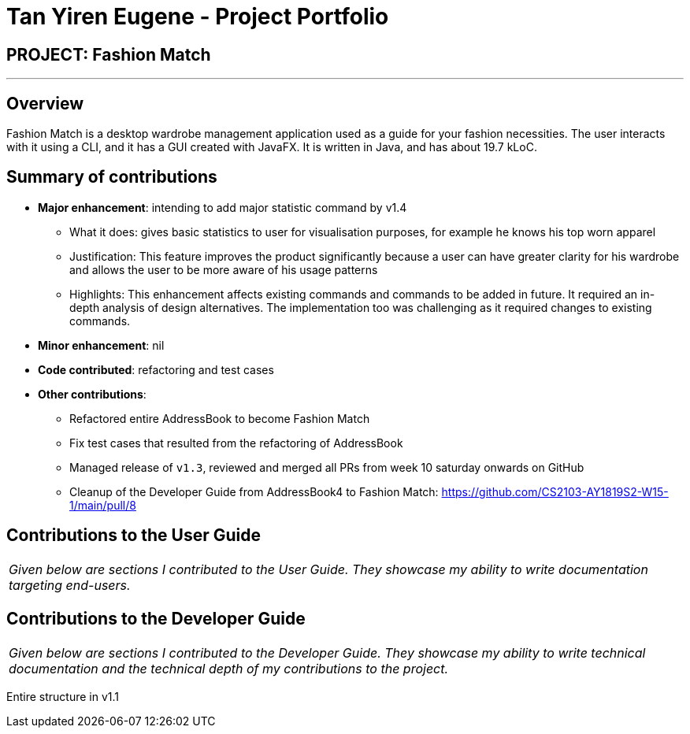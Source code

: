 = Tan Yiren Eugene - Project Portfolio
:site-section: AboutUs
:imagesDir: ../images
:stylesDir: ../stylesheets

== PROJECT: Fashion Match

---

== Overview

Fashion Match is a desktop wardrobe management application used as a guide for your fashion necessities. The user interacts with it using a CLI, and it has a GUI created with JavaFX. It is written in Java, and has about 19.7 kLoC.

== Summary of contributions

* *Major enhancement*: intending to add major statistic command by v1.4
** What it does: gives basic statistics to user for visualisation purposes, for example he knows his top worn apparel
** Justification: This feature improves the product significantly because a user can have greater clarity for his wardrobe and allows the user to be more aware of his usage patterns
** Highlights: This enhancement affects existing commands and commands to be added in future. It required an in-depth analysis of design alternatives. The implementation too was challenging as it required changes to existing commands.

* *Minor enhancement*: nil

* *Code contributed*: refactoring and test cases


* *Other contributions*: 
** Refactored entire AddressBook to become Fashion Match
** Fix test cases that resulted from the refactoring of AddressBook
** Managed release of `v1.3`, reviewed and merged all PRs from week 10 saturday onwards on GitHub
** Cleanup of the Developer Guide from AddressBook4 to Fashion Match: https://github.com/CS2103-AY1819S2-W15-1/main/pull/8


== Contributions to the User Guide

|===
|_Given below are sections I contributed to the User Guide. They showcase my ability to write documentation targeting end-users._
|===


== Contributions to the Developer Guide

|===
|_Given below are sections I contributed to the Developer Guide. They showcase my ability to write technical documentation and the technical depth of my contributions to the project._
|===

Entire structure in v1.1